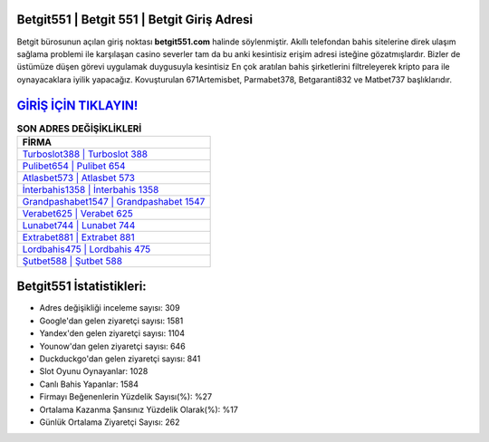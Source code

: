 ﻿Betgit551 | Betgit 551 | Betgit Giriş Adresi
===================================

.. image:: images/betgit-giris.jpg
   :width: 600
   
Betgit bürosunun açılan giriş noktası **betgit551.com** halinde söylenmiştir. Akıllı telefondan bahis sitelerine direk ulaşım sağlama problemi ile karşılaşan casino severler tam da bu anki kesintisiz erişim adresi isteğine gözatmışlardır. Bizler de üstümüze düşen görevi uygulamak duygusuyla kesintisiz En çok aratılan bahis şirketlerini filtreleyerek kripto para ile oynayacaklara iyilik yapacağız. Kovuşturulan 671Artemisbet, Parmabet378, Betgaranti832 ve Matbet737 başlıklarıdır.

`GİRİŞ İÇİN TIKLAYIN! <https://uclck.me/gonow>`_
==============

.. list-table:: **SON ADRES DEĞİŞİKLİKLERİ**
   :widths: 100
   :header-rows: 1

   * - FİRMA
   * - `Turboslot388 | Turboslot 388 <turboslot388-turboslot-388-turboslot-giris-adresi.html>`_
   * - `Pulibet654 | Pulibet 654 <pulibet654-pulibet-654-pulibet-giris-adresi.html>`_
   * - `Atlasbet573 | Atlasbet 573 <atlasbet573-atlasbet-573-atlasbet-giris-adresi.html>`_	 
   * - `İnterbahis1358 | İnterbahis 1358 <interbahis1358-interbahis-1358-interbahis-giris-adresi.html>`_	 
   * - `Grandpashabet1547 | Grandpashabet 1547 <grandpashabet1547-grandpashabet-1547-grandpashabet-giris-adresi.html>`_ 
   * - `Verabet625 | Verabet 625 <verabet625-verabet-625-verabet-giris-adresi.html>`_
   * - `Lunabet744 | Lunabet 744 <lunabet744-lunabet-744-lunabet-giris-adresi.html>`_	 
   * - `Extrabet881 | Extrabet 881 <extrabet881-extrabet-881-extrabet-giris-adresi.html>`_
   * - `Lordbahis475 | Lordbahis 475 <lordbahis475-lordbahis-475-lordbahis-giris-adresi.html>`_
   * - `Şutbet588 | Şutbet 588 <sutbet588-sutbet-588-sutbet-giris-adresi.html>`_
	 
Betgit551 İstatistikleri:
===================================	 
* Adres değişikliği inceleme sayısı: 309
* Google'dan gelen ziyaretçi sayısı: 1581
* Yandex'den gelen ziyaretçi sayısı: 1104
* Younow'dan gelen ziyaretçi sayısı: 646
* Duckduckgo'dan gelen ziyaretçi sayısı: 841
* Slot Oyunu Oynayanlar: 1028
* Canlı Bahis Yapanlar: 1584
* Firmayı Beğenenlerin Yüzdelik Sayısı(%): %27
* Ortalama Kazanma Şansınız Yüzdelik Olarak(%): %17
* Günlük Ortalama Ziyaretçi Sayısı: 262

